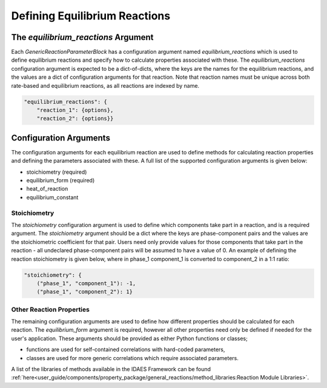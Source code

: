 Defining Equilibrium Reactions
==============================


The `equilibrium_reactions` Argument
------------------------------------

Each `GenericReactionParameterBlock` has a configuration argument named `equilibrium_reactions` which is used to define equilibrium reactions and specify how to calculate properties associated with these. The `equilibrium_reactions` configuration argument is expected to be a dict-of-dicts, where the keys are the names for the equilibrium reactions, and the values are a dict of configuration arguments for that reaction. Note that reaction names must be unique across both rate-based and equilibrium reactions, as all reactions are indexed by name.

.. code-block:: python

    "equilibrium_reactions": {
        "reaction_1": {options},
        "reaction_2": {options}}

Configuration Arguments
-----------------------

The configuration arguments for each equilibrium reaction are used to define methods for calculating reaction properties and defining the parameters associated with these. A full list of the supported configuration arguments is given below:

* stoichiometry (required)
* equilibrium_form (required)
* heat_of_reaction
* equilibrium_constant


Stoichiometry
^^^^^^^^^^^^^

The `stoichiometry` configuration argument is used to define which components take part in a reaction, and is a required argument. The `stoichiometry` argument should be a dict where the keys are phase-component pairs and the values are the stoichiometric coefficient for that pair. Users need only provide values for those components that take part in the reaction - all undeclared phase-component pairs will be assumed to have a value of 0. An example of defining the reaction stoichiometry is given below, where in phase_1 component_1 is converted to component_2 in a 1:1 ratio:

.. code-block:: python

    "stoichiometry": {
        ("phase_1", "component_1"): -1,
        ("phase_1", "component_2"): 1}

Other Reaction Properties
^^^^^^^^^^^^^^^^^^^^^^^^^

The remaining configuration arguments are used to define how different properties should be calculated for each reaction. The `equilibrium_form` argument is required, however all other properties need only be defined if needed for the user's application. These arguments should be provided as either Python functions or classes;

* functions are used for self-contained correlations with hard-coded parameters,
* classes are used for more generic correlations which require associated parameters.

A list of the libraries of methods available in the IDAES Framework can be found :ref:`here<user_guide/components/property_package/general_reactions/method_libraries:Reaction Module Libraries>`.

